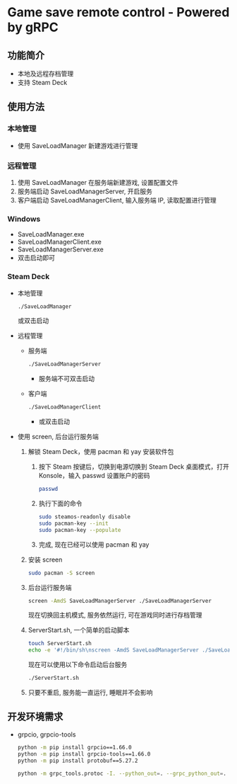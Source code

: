 * Game save remote control - Powered by gRPC
** 功能简介
- 本地及远程存档管理
- 支持 Steam Deck
** 使用方法
*** 本地管理
- 使用 SaveLoadManager 新建游戏进行管理
*** 远程管理
1. 使用 SaveLoadManager 在服务端新建游戏, 设置配置文件
2. 服务端启动 SaveLoadManagerServer, 开启服务
3. 客户端启动 SaveLoadManagerClient, 输入服务端 IP, 读取配置进行管理
*** Windows
- SaveLoadManager.exe
- SaveLoadManagerClient.exe
- SaveLoadManagerServer.exe
- 双击启动即可
*** Steam Deck
- 本地管理
  #+begin_src bash
    ./SaveLoadManager
  #+end_src
  或双击启动
- 远程管理
  - 服务端
    #+begin_src bash
      ./SaveLoadManagerServer
    #+end_src
    - 服务端不可双击启动
  - 客户端
    #+begin_src bash
      ./SaveLoadManagerClient
    #+end_src
    - 或双击启动
- 使用 screen, 后台运行服务端
  1. 解锁 Steam Deck，使用 pacman 和 yay 安装软件包
     1. 按下 Steam 按键后，切换到电源切换到 Steam Deck 桌面模式，打开 Konsole，输入 passwd 设置账户的密码
        #+begin_src bash
          passwd
        #+end_src
     2. 执行下面的命令
        #+begin_src bash
          sudo steamos-readonly disable
          sudo pacman-key --init
          sudo pacman-key --populate
        #+end_src
     3. 完成, 现在已经可以使用 pacman 和 yay
  2. 安装 screen
     #+begin_src bash
       sudo pacman -S screen
     #+end_src
  3. 后台运行服务端
     #+begin_src bash
       screen -AmdS SaveLoadManagerServer ./SaveLoadManagerServer
     #+end_src
     现在切换回主机模式, 服务依然运行, 可在游戏同时进行存档管理
  4. ServerStart.sh, 一个简单的启动脚本
     #+begin_src bash
       touch ServerStart.sh
       echo -e '#!/bin/sh\nscreen -AmdS SaveLoadManagerServer ./SaveLoadManagerServer' >> ServerStart.sh
     #+end_src
     现在可以使用以下命令启动后台服务
     #+begin_src bash
       ./ServerStart.sh
     #+end_src
  5. 只要不重启, 服务能一直运行, 睡眠并不会影响
** 开发环境需求
- grpcio, grpcio-tools
  #+begin_src bash
    python -m pip install grpcio==1.66.0
    python -m pip install grpcio-tools==1.66.0
    python -m pip install protobuf==5.27.2

    python -m grpc_tools.protoc -I. --python_out=. --grpc_python_out=. SaveLoadManager.proto
  #+end_src
